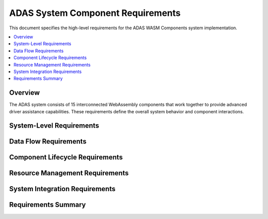 ADAS System Component Requirements
==================================

This document specifies the high-level requirements for the ADAS WASM Components system implementation.

.. contents::
   :local:
   :depth: 2

Overview
--------

The ADAS system consists of 15 interconnected WebAssembly components that work together to provide
advanced driver assistance capabilities. These requirements define the overall system behavior and
component interactions.

System-Level Requirements
-------------------------

.. adas_req:: ADAS System Initialization
   :id: ADAS_REQ_001
   :status: implemented
   :asil_level: B
   :component_category: system
   :links: WASM_001, SAFETY_001
   
   The ADAS system shall initialize all 15 components in the correct order within 2 seconds of system startup,
   ensuring all safety-critical components are operational before enabling driver assistance features.

.. adas_req:: Component Isolation
   :id: ADAS_REQ_002
   :status: implemented
   :asil_level: B
   :component_category: system
   :links: WASM_002, SAFETY_021
   
   Each ADAS component shall run in an isolated WebAssembly sandbox with no shared memory, ensuring
   that a failure in one component cannot directly corrupt another component's state.

.. adas_req:: Real-time Data Processing
   :id: ADAS_REQ_003
   :status: implemented
   :asil_level: B
   :component_category: system
   :latency_requirement: 100ms
   
   The complete ADAS pipeline from sensor input to control output shall process data with an
   end-to-end latency not exceeding 100ms under normal operating conditions.

.. adas_req:: Graceful Degradation
   :id: ADAS_REQ_004
   :status: implemented
   :asil_level: B
   :component_category: system
   :links: SAFETY_032
   
   The ADAS system shall support graceful degradation, maintaining basic safety functions even
   when non-critical components fail or sensors become unavailable.

.. adas_req:: Component Communication
   :id: ADAS_REQ_005
   :status: implemented
   :asil_level: B
   :component_category: system
   :wit_interface: adas-common/messaging.wit
   
   All inter-component communication shall use typed WIT interfaces with versioning support,
   ensuring backward compatibility and type safety across component boundaries.

Data Flow Requirements
----------------------

.. adas_req:: Sensor Data Pipeline
   :id: ADAS_REQ_006
   :status: implemented
   :asil_level: B
   :component_category: data_flow
   :latency_requirement: 20ms
   
   The sensor data pipeline shall process raw sensor inputs through the fusion components
   within 20ms, providing synchronized multi-sensor data to perception algorithms.

.. adas_req:: Perception Pipeline
   :id: ADAS_REQ_007
   :status: implemented
   :asil_level: B
   :component_category: data_flow
   :latency_requirement: 50ms
   :links: AI_COMP_001
   
   The perception pipeline shall process fused sensor data through AI components to produce
   object detections, classifications, and predictions within 50ms of sensor data receipt.

.. adas_req:: Control Pipeline
   :id: ADAS_REQ_008
   :status: implemented
   :asil_level: B
   :component_category: data_flow
   :latency_requirement: 30ms
   
   The control pipeline shall process perception outputs through planning and vehicle control
   components to generate actuator commands within 30ms of perception data receipt.

Component Lifecycle Requirements
--------------------------------

.. adas_req:: Component Health Monitoring
   :id: ADAS_REQ_009
   :status: implemented
   :asil_level: B
   :component_category: lifecycle
   :links: SAFETY_003
   
   Each component shall implement health monitoring with heartbeat signals every 100ms and
   detailed diagnostics accessible through the safety monitor component.

.. adas_req:: Component Hot Reload
   :id: ADAS_REQ_010
   :status: implemented
   :asil_level: QM
   :component_category: lifecycle
   
   Non-safety-critical components shall support hot reloading for updates without requiring
   full system restart, enabling over-the-air updates for enhanced functionality.

.. adas_req:: Component Versioning
   :id: ADAS_REQ_011
   :status: implemented
   :asil_level: B
   :component_category: lifecycle
   :wit_interface: adas-common/versioning.wit
   
   All components shall expose version information including semantic version, build timestamp,
   and safety certification status through standardized WIT interfaces.

Resource Management Requirements
--------------------------------

.. adas_req:: Memory Allocation
   :id: ADAS_REQ_012
   :status: implemented
   :asil_level: B
   :component_category: resources
   :links: WASM_009
   
   Each component shall operate within pre-allocated memory limits: sensors (64MB), AI components (256MB),
   fusion components (128MB), control components (32MB), system components (64MB).

.. adas_req:: CPU Utilization
   :id: ADAS_REQ_013
   :status: implemented
   :asil_level: B
   :component_category: resources
   
   The complete ADAS system shall not exceed 70% CPU utilization on the target hardware platform
   (4-core ARM Cortex-A72) under worst-case sensor input conditions.

.. adas_req:: Power Management
   :id: ADAS_REQ_014
   :status: implemented
   :asil_level: QM
   :component_category: resources
   
   Components shall support power-saving modes with configurable update rates based on vehicle
   state (parked: 1Hz, urban: 10Hz, highway: 30Hz).

System Integration Requirements
-------------------------------

.. adas_req:: Vehicle Integration
   :id: ADAS_REQ_015
   :status: implemented
   :asil_level: B
   :component_category: integration
   :links: ADAS_COMP_027
   
   The ADAS system shall integrate with vehicle systems through the CAN Gateway component,
   supporting CAN-FD protocol with DBC file configuration for message definitions.

Requirements Summary
--------------------

.. needflow::
   :types: adas_req
   :show_filters:
   :show_legend:

.. needtable::
   :types: adas_req
   :columns: id, title, status, asil_level, latency_requirement
   :style: table
   :sort: id